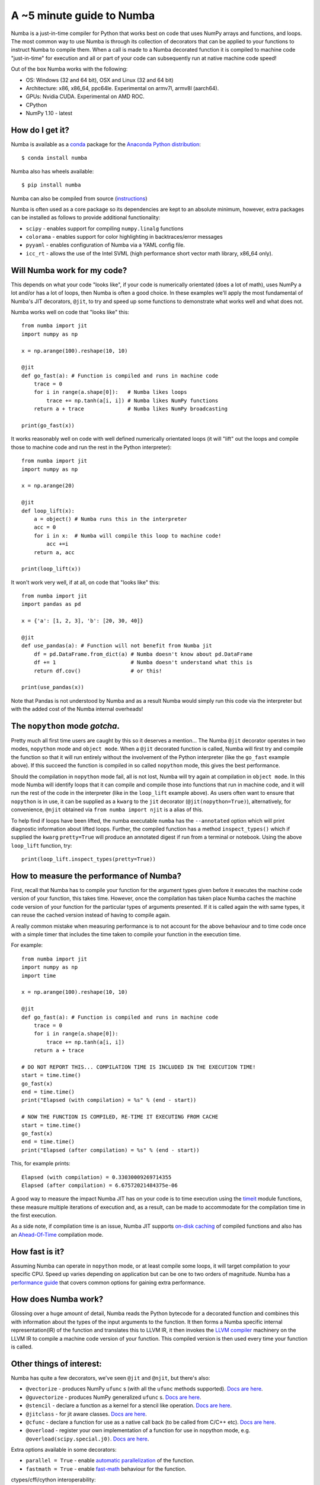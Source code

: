 .. _numba-5_mins:

A ~5 minute guide to Numba
==========================

Numba is a just-in-time compiler for Python that works best on code that uses
NumPy arrays and functions, and loops. The most common way to use Numba is
through its collection of decorators that can be applied to your functions to
instruct Numba to compile them. When a call is made to a Numba decorated
function it is compiled to machine code "just-in-time" for execution and all or
part of your code can subsequently run at native machine code speed! 

Out of the box Numba works with the following:

* OS: Windows (32 and 64 bit), OSX and Linux (32 and 64 bit)
* Architecture: x86, x86_64, ppc64le. Experimental on armv7l, armv8l (aarch64).
* GPUs: Nvidia CUDA. Experimental on AMD ROC.
* CPython
* NumPy 1.10 - latest

How do I get it?
----------------
Numba is available as a `conda <https://conda.io/docs/>`_ package for the 
`Anaconda Python distribution <https://www.anaconda.com/>`_::

  $ conda install numba

Numba also has wheels available::

  $ pip install numba

Numba can also be compiled from source (`instructions <LINK>`_)

Numba is often used as a core package so its dependencies are kept to an
absolute minimum, however, extra packages can be installed as follows to provide
additional functionality:

* ``scipy`` - enables support for compiling ``numpy.linalg`` functions
* ``colorama`` - enables support for color highlighting in backtraces/error
  messages
* ``pyyaml`` - enables configuration of Numba via a YAML config file.
* ``icc_rt`` - allows the use of the Intel SVML (high performance short vector
  math library, x86_64 only).

Will Numba work for my code?
----------------------------
This depends on what your code "looks like", if your code is numerically
orientated (does a lot of math), uses NumPy a lot and/or has a lot of loops,
then Numba is often a good choice. In these examples we'll apply the most
fundamental of Numba's JIT decorators, ``@jit``, to try and speed up some
functions to demonstrate what works well and what does not.

Numba works well on code that "looks like" this::

    from numba import jit
    import numpy as np

    x = np.arange(100).reshape(10, 10)

    @jit
    def go_fast(a): # Function is compiled and runs in machine code
        trace = 0
        for i in range(a.shape[0]):   # Numba likes loops
            trace += np.tanh(a[i, i]) # Numba likes NumPy functions
        return a + trace              # Numba likes NumPy broadcasting

    print(go_fast(x))


It works reasonably well on code with well defined numerically orientated loops
(it will "lift" out the loops and compile those to machine code and run the rest
in the Python interpreter)::

    from numba import jit
    import numpy as np

    x = np.arange(20)

    @jit
    def loop_lift(x):
        a = object() # Numba runs this in the interpreter
        acc = 0
        for i in x:  # Numba will compile this loop to machine code!
            acc +=i
        return a, acc

    print(loop_lift(x))


It won't work very well, if at all, on code that "looks like" this::

    from numba import jit
    import pandas as pd

    x = {'a': [1, 2, 3], 'b': [20, 30, 40]}

    @jit
    def use_pandas(a): # Function will not benefit from Numba jit
        df = pd.DataFrame.from_dict(a) # Numba doesn't know about pd.DataFrame
        df += 1                        # Numba doesn't understand what this is
        return df.cov()                # or this!

    print(use_pandas(x))

Note that Pandas is not understood by Numba and as a result Numba would simply
run this code via the interpreter but with the added cost of the Numba internal
overheads!

The ``nopython`` mode *gotcha*.
-------------------------------
Pretty much all first time users are caught by this so it deserves a mention...
The Numba ``@jit`` decorator operates in two modes, ``nopython`` mode and
``object mode``. When a ``@jit`` decorated function is called, Numba will first
try and compile the function so that it will run entirely without the
involvement of the Python interpreter (like the ``go_fast`` example above).
If this succeed the function is compiled in so called ``nopython`` mode, this
gives the best performance.

Should the compilation in ``nopython`` mode fail, all is not lost, Numba will
try again at compilation in ``object mode``. In this mode Numba will identify
loops that it can compile and compile those into functions that run in machine
code, and it will run the rest of the code in the interpreter (like in the
``loop_lift`` example above). As users often want to ensure that ``nopython``
is in use, it can be supplied as a ``kwarg`` to the ``jit`` decorator
(``@jit(nopython=True)``), alternatively, for convenience, ``@njit`` obtained
via ``from numba import njit`` is a alias of this.

To help find if loops have been lifted, the numba executable ``numba`` has the
``--annotated`` option which will print diagnostic information about lifted
loops. Further, the compiled function has a method ``inspect_types()`` which if
supplied the ``kwarg`` ``pretty=True`` will produce an annotated digest if run
from a terminal or notebook. Using the above ``loop_lift`` function, try::

    print(loop_lift.inspect_types(pretty=True))


How to measure the performance of Numba?
----------------------------------------
First, recall that Numba has to compile your function for the argument types
given before it executes the machine code version of your function, this takes
time. However, once the compilation has taken place Numba caches the machine
code version of your function for the particular types of arguments presented.
If it is called again the with same types, it can reuse the cached version
instead of having to compile again.

A really common mistake when measuring performance is to not account for the
above behaviour and to time code once with a simple timer that includes the
time taken to compile your function in the execution time.

For example::

    from numba import jit
    import numpy as np
    import time

    x = np.arange(100).reshape(10, 10)

    @jit
    def go_fast(a): # Function is compiled and runs in machine code
        trace = 0
        for i in range(a.shape[0]):
            trace += np.tanh(a[i, i])
        return a + trace

    # DO NOT REPORT THIS... COMPILATION TIME IS INCLUDED IN THE EXECUTION TIME!
    start = time.time()
    go_fast(x)
    end = time.time()
    print("Elapsed (with compilation) = %s" % (end - start))

    # NOW THE FUNCTION IS COMPILED, RE-TIME IT EXECUTING FROM CACHE
    start = time.time()
    go_fast(x)
    end = time.time()
    print("Elapsed (after compilation) = %s" % (end - start))

This, for example prints::

    Elapsed (with compilation) = 0.33030009269714355
    Elapsed (after compilation) = 6.67572021484375e-06

A good way to measure the impact Numba JIT has on your code is to time execution
using the `timeit <https://docs.python.org/3/library/timeit.html>`_ module
functions, these measure multiple iterations of execution and, as a result,
can be made to accommodate for the compilation time in the first execution.

As a side note, if compilation time is an issue, Numba JIT supports `on-disk
caching <LINK>`_ of compiled functions and also has an `Ahead-Of-Time <LINK>`_
compilation mode.

How fast is it?
---------------
Assuming Numba can operate in ``nopython`` mode, or at least compile some loops,
it will target compilation to your specific CPU. Speed up varies depending on
application but can be one to two orders of magnitude. Numba has a
`performance guide <LINK>`_ that covers common options for gaining extra
performance.

How does Numba work?
--------------------
Glossing over a huge amount of detail, Numba reads the Python bytecode for a
decorated function and combines this with information about the types of the
input arguments to the function. It then forms a Numba specific internal
representation(IR) of the function and translates this to LLVM IR, it then
invokes the `LLVM compiler <https://llvm.org/>`_ machinery on the LLVM IR to
compile a machine code version of your function. This compiled version is then
used every time your function is called.

Other things of interest:
-------------------------
Numba has quite a few decorators, we've seen ``@jit`` and ``@njit``, but there's
also:

* ``@vectorize`` - produces NumPy ``ufunc`` s (with all the ``ufunc`` methods
  supported). `Docs are here <LINK>`_.
* ``@guvectorize`` - produces NumPy generalized ``ufunc`` s.
  `Docs are here <LINK>`_.
* ``@stencil`` - declare a function as a kernel for a stencil like operation.
  `Docs are here <LINK>`_.
* ``@jitclass`` - for jit aware classes. `Docs are here <LINK>`_.
* ``@cfunc`` - declare a function for use as a native call back (to be called from
  C/C++ etc). `Docs are here <LINK>`_.
* ``@overload`` - register your own implementation of a function for use in
  nopython mode, e.g. ``@overload(scipy.special.j0)``. `Docs are here <LINK>`_.

Extra options available in some decorators:

* ``parallel = True`` - enable `automatic parallelization <LINK NB PARFORS>`_ of
  the function.
* ``fastmath = True`` - enable `fast-math <LINK NB fast-math>`_ behaviour for
  the function.

ctypes/cffi/cython interoperability:

* ``cffi`` - `CFFI  <LINK NB CFFI DOCS>`_ functions are supported.
* ``ctypes`` - `ctypes  <LINK NB ctypes DOCS>`_  wrapped functions are supported
  .
* Cython exported functions `are callable <LINK NB Cython ext DOCS>`_.

GPU targets:
~~~~~~~~~~~~

Numba can target `Nvidia CUDA <https://developer.nvidia.com/cuda-zone>`_ and
(experimentally) `AMD ROC <https://rocm.github.io/>`_ GPUs. You can write a
kernel in pure Python and have Numba handle the computation and data movement
(or do this explicitly). Click for Numba documentation on `CUDA <LINK>`_ or
`ROC <LINK>`_.
